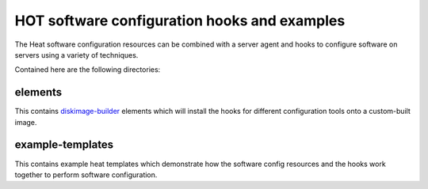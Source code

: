 =============================================
HOT software configuration hooks and examples
=============================================

The Heat software configuration resources can be combined with a server agent
and hooks to configure software on servers using a variety of techniques.

Contained here are the following directories:

elements
--------
This contains `diskimage-builder <https://github.com/openstack/diskimage-builder>`_
elements which will install the hooks for different configuration tools onto
a custom-built image.

example-templates
-----------------
This contains example heat templates which demonstrate how the software config
resources and the hooks work together to perform software configuration.